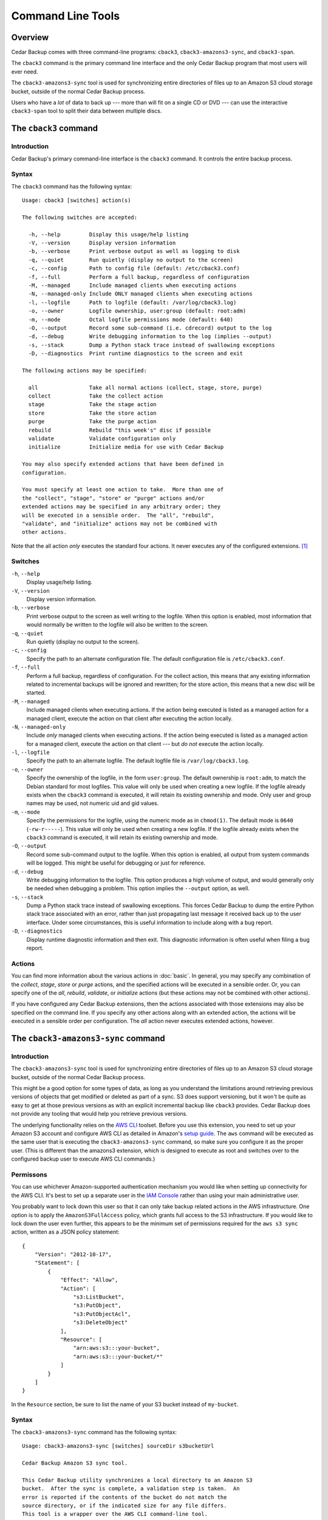 .. _cedar-commandline:

Command Line Tools
==================

.. _cedar-commandline-overview:

Overview
--------

Cedar Backup comes with three command-line programs: ``cback3``,
``cback3-amazons3-sync``, and ``cback3-span``.

The ``cback3`` command is the primary command line interface and the
only Cedar Backup program that most users will ever need.

The ``cback3-amazons3-sync`` tool is used for synchronizing entire
directories of files up to an Amazon S3 cloud storage bucket, outside of
the normal Cedar Backup process.

Users who have a *lot* of data to back up --- more than will fit on a
single CD or DVD --- can use the interactive ``cback3-span`` tool to
split their data between multiple discs.

.. _cedar-commandline-cback3:

The ``cback3`` command
----------------------

.. _cedar-commandline-cback3-intro:

Introduction
~~~~~~~~~~~~

Cedar Backup's primary command-line interface is the ``cback3`` command.
It controls the entire backup process.

.. _cedar-commandline-cback3-syntax:

Syntax
~~~~~~

The ``cback3`` command has the following syntax:

::

    Usage: cback3 [switches] action(s)

    The following switches are accepted:

      -h, --help         Display this usage/help listing
      -V, --version      Display version information
      -b, --verbose      Print verbose output as well as logging to disk
      -q, --quiet        Run quietly (display no output to the screen)
      -c, --config       Path to config file (default: /etc/cback3.conf)
      -f, --full         Perform a full backup, regardless of configuration
      -M, --managed      Include managed clients when executing actions
      -N, --managed-only Include ONLY managed clients when executing actions
      -l, --logfile      Path to logfile (default: /var/log/cback3.log)
      -o, --owner        Logfile ownership, user:group (default: root:adm)
      -m, --mode         Octal logfile permissions mode (default: 640)
      -O, --output       Record some sub-command (i.e. cdrecord) output to the log
      -d, --debug        Write debugging information to the log (implies --output)
      -s, --stack        Dump a Python stack trace instead of swallowing exceptions
      -D, --diagnostics  Print runtime diagnostics to the screen and exit

    The following actions may be specified:

      all                Take all normal actions (collect, stage, store, purge)
      collect            Take the collect action
      stage              Take the stage action
      store              Take the store action
      purge              Take the purge action
      rebuild            Rebuild "this week's" disc if possible
      validate           Validate configuration only
      initialize         Initialize media for use with Cedar Backup

    You may also specify extended actions that have been defined in
    configuration.

    You must specify at least one action to take.  More than one of
    the "collect", "stage", "store" or "purge" actions and/or
    extended actions may be specified in any arbitrary order; they
    will be executed in a sensible order.  The "all", "rebuild",
    "validate", and "initialize" actions may not be combined with
    other actions.
            

Note that the all action *only* executes the standard four actions. It
never executes any of the configured extensions.  [1]_

.. _cedar-commandline-cback3-options:

Switches
~~~~~~~~

``-h``, ``--help``
   Display usage/help listing.

``-V``, ``--version``
   Display version information.

``-b``, ``--verbose``
   Print verbose output to the screen as well writing to the logfile.
   When this option is enabled, most information that would normally be
   written to the logfile will also be written to the screen.

``-q``, ``--quiet``
   Run quietly (display no output to the screen).

``-c``, ``--config``
   Specify the path to an alternate configuration file. The default
   configuration file is ``/etc/cback3.conf``.

``-f``, ``--full``
   Perform a full backup, regardless of configuration. For the collect
   action, this means that any existing information related to
   incremental backups will be ignored and rewritten; for the store
   action, this means that a new disc will be started.

``-M``, ``--managed``
   Include managed clients when executing actions. If the action being
   executed is listed as a managed action for a managed client, execute
   the action on that client after executing the action locally.

``-N``, ``--managed-only``
   Include *only* managed clients when executing actions. If the action
   being executed is listed as a managed action for a managed client,
   execute the action on that client --- but *do not* execute the
   action locally.

``-l``, ``--logfile``
   Specify the path to an alternate logfile. The default logfile file is
   ``/var/log/cback3.log``.

``-o``, ``--owner``
   Specify the ownership of the logfile, in the form ``user:group``. The
   default ownership is ``root:adm``, to match the Debian standard for
   most logfiles. This value will only be used when creating a new
   logfile. If the logfile already exists when the ``cback3`` command is
   executed, it will retain its existing ownership and mode. Only user
   and group names may be used, not numeric uid and gid values.

``-m``, ``--mode``
   Specify the permissions for the logfile, using the numeric mode as in
   ``chmod(1)``. The default mode is ``0640`` (``-rw-r-----``). This value
   will only be used when creating a new logfile. If the logfile already
   exists when the ``cback3`` command is executed, it will retain its
   existing ownership and mode.

``-O``, ``--output``
   Record some sub-command output to the logfile. When this option is
   enabled, all output from system commands will be logged. This might
   be useful for debugging or just for reference.

``-d``, ``--debug``
   Write debugging information to the logfile. This option produces a
   high volume of output, and would generally only be needed when
   debugging a problem. This option implies the ``--output`` option, as
   well.

``-s``, ``--stack``
   Dump a Python stack trace instead of swallowing exceptions. This
   forces Cedar Backup to dump the entire Python stack trace associated
   with an error, rather than just propagating last message it received
   back up to the user interface. Under some circumstances, this is
   useful information to include along with a bug report.

``-D``, ``--diagnostics``
   Display runtime diagnostic information and then exit. This diagnostic
   information is often useful when filing a bug report.

.. _cedar-commandline-cback3-actions:

Actions
~~~~~~~

You can find more information about the various actions in :doc:`basic`. In
general, you may specify any combination of the *collect*, *stage*,
*store* or *purge* actions, and the specified actions will be executed in a
sensible order. Or, you can specify one of the *all*, *rebuild*,
*validate*, or *initialize* actions (but these actions may not be combined
with other actions).

If you have configured any Cedar Backup extensions, then the actions
associated with those extensions may also be specified on the command
line. If you specify any other actions along with an extended action,
the actions will be executed in a sensible order per configuration. The
*all* action never executes extended actions, however.

.. _cedar-commandline-sync:

The ``cback3-amazons3-sync`` command
------------------------------------

.. _cedar-commandline-sync-intro:

Introduction
~~~~~~~~~~~~

The ``cback3-amazons3-sync`` tool is used for synchronizing entire
directories of files up to an Amazon S3 cloud storage bucket, outside of
the normal Cedar Backup process.

This might be a good option for some types of data, as long as you
understand the limitations around retrieving previous versions of
objects that get modified or deleted as part of a sync. S3 does support
versioning, but it won't be quite as easy to get at those previous
versions as with an explicit incremental backup like ``cback3``
provides. Cedar Backup does not provide any tooling that would help you
retrieve previous versions.

The underlying functionality relies on the `AWS CLI <http://aws.amazon.com/documentation/cli/>`__ 
toolset. Before you use this extension, you need to set up your Amazon S3
account and configure AWS CLI as detailed in Amazon's 
`setup guide <http://docs.aws.amazon.com/cli/latest/userguide/cli-chap-getting-set-up.html>`__.
The ``aws`` command will be executed as the same user that is executing
the ``cback3-amazons3-sync`` command, so make sure you configure it as
the proper user. (This is different than the amazons3 extension, which
is designed to execute as root and switches over to the configured
backup user to execute AWS CLI commands.)

.. _cedar-commandline-sync-permissions:

Permissons
~~~~~~~~~~

You can use whichever Amazon-supported authentication mechanism you
would like when setting up connectivity for the AWS CLI. It's best to
set up a separate user in the `IAM Console <https://console.aws.amazon.com/iam/home>`__ 
rather than using your main administrative user.

You probably want to lock down this user so that it can only take backup
related actions in the AWS infrastructure. One option is to apply the
``AmazonS3FullAccess`` policy, which grants full access to the S3
infrastructure. If you would like to lock down the user even further,
this appears to be the minimum set of permissions required for the
``aws s3 sync`` action, written as a JSON policy statement:

::

   {
       "Version": "2012-10-17",
       "Statement": [
           {
               "Effect": "Allow",
               "Action": [
                   "s3:ListBucket",
                   "s3:PutObject",
                   "s3:PutObjectAcl",
                   "s3:DeleteObject"
               ],
               "Resource": [
                   "arn:aws:s3:::your-bucket",
                   "arn:aws:s3:::your-bucket/*"
               ]
           }
       ]
   } 
               

In the ``Resource`` section, be sure to list the name of your S3 bucket
instead of ``my-bucket``.

.. _cedar-commandline-sync-syntax:

Syntax
~~~~~~

The ``cback3-amazons3-sync`` command has the following syntax:

::

    Usage: cback3-amazons3-sync [switches] sourceDir s3bucketUrl

    Cedar Backup Amazon S3 sync tool.

    This Cedar Backup utility synchronizes a local directory to an Amazon S3
    bucket.  After the sync is complete, a validation step is taken.  An
    error is reported if the contents of the bucket do not match the
    source directory, or if the indicated size for any file differs.
    This tool is a wrapper over the AWS CLI command-line tool.

    The following arguments are required:

      sourceDir            The local source directory on disk (must exist)
      s3BucketUrl          The URL to the target Amazon S3 bucket

    The following switches are accepted:

      -h, --help           Display this usage/help listing
      -V, --version        Display version information
      -b, --verbose        Print verbose output as well as logging to disk
      -q, --quiet          Run quietly (display no output to the screen)
      -l, --logfile        Path to logfile (default: /var/log/cback3.log)
      -o, --owner          Logfile ownership, user:group (default: root:adm)
      -m, --mode           Octal logfile permissions mode (default: 640)
      -O, --output         Record some sub-command (i.e. aws) output to the log
      -d, --debug          Write debugging information to the log (implies --output)
      -s, --stack          Dump Python stack trace instead of swallowing exceptions
      -D, --diagnostics    Print runtime diagnostics to the screen and exit
      -v, --verifyOnly     Only verify the S3 bucket contents, do not make changes
      -v, --uploadOnly     Only upload new data, do not remove files in the S3 bucket
      -w, --ignoreWarnings Ignore warnings about problematic filename encodings

    Typical usage would be something like:

      cback3-amazons3-sync /home/myuser s3://example.com-backup/myuser

    This will sync the contents of /home/myuser into the indicated bucket.
            

.. _cedar-commandline-sync-options:

Switches
~~~~~~~~

``-h``, ``--help``
   Display usage/help listing.

``-V``, ``--version``
   Display version information.

``-b``, ``--verbose``
   Print verbose output to the screen as well writing to the logfile.
   When this option is enabled, most information that would normally be
   written to the logfile will also be written to the screen.

``-q``, ``--quiet``
   Run quietly (display no output to the screen).

``-l``, ``--logfile``
   Specify the path to an alternate logfile. The default logfile file is
   ``/var/log/cback3.log``.

``-o``, ``--owner``
   Specify the ownership of the logfile, in the form ``user:group``. The
   default ownership is ``root:adm``, to match the Debian standard for
   most logfiles. This value will only be used when creating a new
   logfile. If the logfile already exists when the
   ``cback3-amazons3-sync`` command is executed, it will retain its
   existing ownership and mode. Only user and group names may be used,
   not numeric uid and gid values.

``-m``, ``--mode``
   Specify the permissions for the logfile, using the numeric mode as in
   ``chmod(1)``. The default mode is ``0640`` (``-rw-r-----``). This value
   will only be used when creating a new logfile. If the logfile already
   exists when the ``cback3-amazons3-sync`` command is executed, it will
   retain its existing ownership and mode.

``-O``, ``--output``
   Record some sub-command output to the logfile. When this option is
   enabled, all output from system commands will be logged. This might
   be useful for debugging or just for reference.

``-d``, ``--debug``
   Write debugging information to the logfile. This option produces a
   high volume of output, and would generally only be needed when
   debugging a problem. This option implies the ``--output`` option, as
   well.

``-s``, ``--stack``
   Dump a Python stack trace instead of swallowing exceptions. This
   forces Cedar Backup to dump the entire Python stack trace associated
   with an error, rather than just propagating last message it received
   back up to the user interface. Under some circumstances, this is
   useful information to include along with a bug report.

``-D``, ``--diagnostics``
   Display runtime diagnostic information and then exit. This diagnostic
   information is often useful when filing a bug report.

``-v``, ``--verifyOnly``
   Only verify the S3 bucket contents against the directory on disk. Do
   not make any changes to the S3 bucket or transfer any files. This is
   intended as a quick check to see whether the sync is up-to-date.

   Although no files are transferred, the tool will still execute the
   source filename encoding check, discussed below along with
   ``--ignoreWarnings``.

``-u``, ``--uploadOnly``
   Implement a partial or "upload only" sync, instead of a full synchronization.  
   Normally, synchronization would remove files that exist in S3 but do not exist 
   in the directory on disk.  With this flag, new files are uploaded, but no 
   files are removed in S3.

``-w``, ``--ignoreWarnings``
   The AWS CLI S3 sync process is very picky about filename encoding.
   Files that the Linux filesystem handles with no problems can cause
   problems in S3 if the filename cannot be encoded properly in your
   configured locale. As of this writing, filenames like this will cause
   the sync process to abort without transferring all files as expected.

   To avoid confusion, the ``cback3-amazons3-sync`` tries to guess which
   files in the source directory will cause problems, and refuses to
   execute the AWS CLI S3 sync if any problematic files exist. If you'd
   rather proceed anyway, use ``--ignoreWarnings``.

   If problematic files are found, then you have basically two options:
   either correct your locale (i.e. if you have set ``LANG=C``) or
   rename the file so it can be encoded properly in your locale. The
   error messages will tell you the expected encoding (from your locale)
   and the actual detected encoding for the filename.

.. _cedar-commandline-cbackspan:

The ``cback3-span`` command
---------------------------

.. _cedar-commandline-cbackspan-intro:

Introduction
~~~~~~~~~~~~

Cedar Backup was designed --- and is still primarily focused --- around weekly
backups. Most users who back up more data than fits on a single disc seem to
either use Amazon S3 or stop their backup process at the stage step, using
Cedar Backup as an easy way to collect data.

However, some users have expressed a need to write these large kinds of
backups to disc --- if not every day, then at least occassionally. The
``cback3-span`` tool was written to meet those needs. If you have staged
more data than fits on a single CD or DVD, you can use ``cback3-span``
to split that data between multiple discs.

``cback3-span`` is not a general-purpose disc-splitting tool. It is a
specialized program that requires Cedar Backup configuration to run. All
it can do is read Cedar Backup configuration, find any staging
directories that have not yet been written to disc, and split the files
in those directories between discs.

``cback3-span`` accepts many of the same command-line options as
``cback3``, but *must* be run interactively. It cannot be run from cron.
This is intentional. It is intended to be a useful tool, not a new part
of the backup process (that is the purpose of an extension).

In order to use ``cback3-span``, you must configure your backup such
that the largest individual backup file can fit on a single disc. *The
command will not split a single file onto more than one disc.* All it
can do is split large directories onto multiple discs. Files in those
directories will be arbitrarily split up so that space is utilized most
efficiently.

.. _cedar-commandline-cbackspan-syntax:

Syntax
~~~~~~

The ``cback3-span`` command has the following syntax:

::

    Usage: cback3-span [switches]

    Cedar Backup 'span' tool.

    This Cedar Backup utility spans staged data between multiple discs.
    It is a utility, not an extension, and requires user interaction.

    The following switches are accepted, mostly to set up underlying
    Cedar Backup functionality:

      -h, --help     Display this usage/help listing
      -V, --version  Display version information
      -b, --verbose  Print verbose output as well as logging to disk
      -c, --config   Path to config file (default: /etc/cback3.conf)
      -l, --logfile  Path to logfile (default: /var/log/cback3.log)
      -o, --owner    Logfile ownership, user:group (default: root:adm)
      -m, --mode     Octal logfile permissions mode (default: 640)
      -O, --output   Record some sub-command (i.e. cdrecord) output to the log
      -d, --debug    Write debugging information to the log (implies --output)
      -s, --stack    Dump a Python stack trace instead of swallowing exceptions
            

.. _cedar-commandline-cbackspan-options:

Switches
~~~~~~~~

``-h``, ``--help``
   Display usage/help listing.

``-V``, ``--version``
   Display version information.

``-b``, ``--verbose``
   Print verbose output to the screen as well writing to the logfile.
   When this option is enabled, most information that would normally be
   written to the logfile will also be written to the screen.

``-c``, ``--config``
   Specify the path to an alternate configuration file. The default
   configuration file is ``/etc/cback3.conf``.

``-l``, ``--logfile``
   Specify the path to an alternate logfile. The default logfile file is
   ``/var/log/cback3.log``.

``-o``, ``--owner``
   Specify the ownership of the logfile, in the form ``user:group``. The
   default ownership is ``root:adm``, to match the Debian standard for
   most logfiles. This value will only be used when creating a new
   logfile. If the logfile already exists when the ``cback3`` command is
   executed, it will retain its existing ownership and mode. Only user
   and group names may be used, not numeric uid and gid values.

``-m``, ``--mode``
   Specify the permissions for the logfile, using the numeric mode as in
   ``chmod(1)``. The default mode is ``0640`` (``-rw-r-----``). This value
   will only be used when creating a new logfile. If the logfile already
   exists when the ``cback3`` command is executed, it will retain its
   existing ownership and mode.

``-O``, ``--output``
   Record some sub-command output to the logfile. When this option is
   enabled, all output from system commands will be logged. This might
   be useful for debugging or just for reference. Cedar Backup uses
   system commands mostly for dealing with the CD/DVD recorder and its
   media.

``-d``, ``--debug``
   Write debugging information to the logfile. This option produces a
   high volume of output, and would generally only be needed when
   debugging a problem. This option implies the ``--output`` option, as
   well.

``-s``, ``--stack``
   Dump a Python stack trace instead of swallowing exceptions. This
   forces Cedar Backup to dump the entire Python stack trace associated
   with an error, rather than just propagating last message it received
   back up to the user interface. Under some circumstances, this is
   useful information to include along with a bug report.

.. _cedar-commandline-cbackspan-using:

Using ``cback3-span``
~~~~~~~~~~~~~~~~~~~~~

As discussed above, the ``cback3-span`` is an interactive command. It
cannot be run from cron.

You can typically use the default answer for most questions. The only
two questions that you may not want the default answer for are the fit
algorithm and the cushion percentage.

The cushion percentage is used by ``cback3-span`` to determine what
capacity to shoot for when splitting up your staging directories. A 650
MB disc does not fit fully 650 MB of data. It's usually more like 627 MB
of data. The cushion percentage tells ``cback3-span`` how much overhead
to reserve for the filesystem. The default of 4% is usually OK, but if
you have problems you may need to increase it slightly.

The fit algorithm tells ``cback3-span`` how it should determine which
items should be placed on each disc. If you don't like the result from
one algorithm, you can reject that solution and choose a different
algorithm.

The four available fit algorithms are:

``worst``
   The worst-fit algorithm.

   The worst-fit algorithm proceeds through a sorted list of items
   (sorted from smallest to largest) until running out of items or
   meeting capacity exactly. If capacity is exceeded, the item that
   caused capacity to be exceeded is thrown away and the next one is
   tried. The algorithm effectively includes the maximum number of items
   possible in its search for optimal capacity utilization. It tends to
   be somewhat slower than either the best-fit or alternate-fit
   algorithm, probably because on average it has to look at more items
   before completing.

``best``
   The best-fit algorithm.

   The best-fit algorithm proceeds through a sorted list of items
   (sorted from largest to smallest) until running out of items or
   meeting capacity exactly. If capacity is exceeded, the item that
   caused capacity to be exceeded is thrown away and the next one is
   tried. The algorithm effectively includes the minimum number of items
   possible in its search for optimal capacity utilization. For large
   lists of mixed-size items, it's not unusual to see the algorithm
   achieve 100% capacity utilization by including fewer than 1% of the
   items. Probably because it often has to look at fewer of the items
   before completing, it tends to be a little faster than the worst-fit
   or alternate-fit algorithms.

``first``
   The first-fit algorithm.

   The first-fit algorithm proceeds through an unsorted list of items
   until running out of items or meeting capacity exactly. If capacity
   is exceeded, the item that caused capacity to be exceeded is thrown
   away and the next one is tried. This algorithm generally performs
   more poorly than the other algorithms both in terms of capacity
   utilization and item utilization, but can be as much as an order of
   magnitude faster on large lists of items because it doesn't require
   any sorting.

``alternate``
   A hybrid algorithm that I call alternate-fit.

   This algorithm tries to balance small and large items to achieve
   better end-of-disk performance. Instead of just working one direction
   through a list, it alternately works from the start and end of a
   sorted list (sorted from smallest to largest), throwing away any item
   which causes capacity to be exceeded. The algorithm tends to be
   slower than the best-fit and first-fit algorithms, and slightly
   faster than the worst-fit algorithm, probably because of the number
   of items it considers on average before completing. It often achieves
   slightly better capacity utilization than the worst-fit algorithm,
   while including slightly fewer items.

.. _cedar-commandline-cbackspan-sample:

Sample run
~~~~~~~~~~

Below is a log showing a sample ``cback3-span`` run.

::

   ================================================
              Cedar Backup 'span' tool
   ================================================

   This the Cedar Backup span tool.  It is used to split up staging
   data when that staging data does not fit onto a single disc.

   This utility operates using Cedar Backup configuration.  Configuration
   specifies which staging directory to look at and which writer device
   and media type to use.

   Continue? [Y/n]: 
   ===

   Cedar Backup store configuration looks like this:

      Source Directory...: /tmp/staging
      Media Type.........: cdrw-74
      Device Type........: cdwriter
      Device Path........: /dev/cdrom
      Device SCSI ID.....: None
      Drive Speed........: None
      Check Data Flag....: True
      No Eject Flag......: False

   Is this OK? [Y/n]: 
   ===

   Please wait, indexing the source directory (this may take a while)...
   ===

   The following daily staging directories have not yet been written to disc:

      /tmp/staging/2007/02/07
      /tmp/staging/2007/02/08
      /tmp/staging/2007/02/09
      /tmp/staging/2007/02/10
      /tmp/staging/2007/02/11
      /tmp/staging/2007/02/12
      /tmp/staging/2007/02/13
      /tmp/staging/2007/02/14

   The total size of the data in these directories is 1.00 GB.

   Continue? [Y/n]: 
   ===

   Based on configuration, the capacity of your media is 650.00 MB.

   Since estimates are not perfect and there is some uncertainly in
   media capacity calculations, it is good to have a "cushion",
   a percentage of capacity to set aside.  The cushion reduces the
   capacity of your media, so a 1.5% cushion leaves 98.5% remaining.

   What cushion percentage? [4.00]: 
   ===

   The real capacity, taking into account the 4.00% cushion, is 627.25 MB.
   It will take at least 2 disc(s) to store your 1.00 GB of data.

   Continue? [Y/n]: 
   ===

   Which algorithm do you want to use to span your data across
   multiple discs?

   The following algorithms are available:

      first....: The "first-fit" algorithm
      best.....: The "best-fit" algorithm
      worst....: The "worst-fit" algorithm
      alternate: The "alternate-fit" algorithm

   If you don't like the results you will have a chance to try a
   different one later.

   Which algorithm? [worst]: 
   ===

   Please wait, generating file lists (this may take a while)...
   ===

   Using the "worst-fit" algorithm, Cedar Backup can split your data
   into 2 discs.

   Disc 1: 246 files, 615.97 MB, 98.20% utilization
   Disc 2: 8 files, 412.96 MB, 65.84% utilization

   Accept this solution? [Y/n]: n
   ===

   Which algorithm do you want to use to span your data across
   multiple discs?

   The following algorithms are available:

      first....: The "first-fit" algorithm
      best.....: The "best-fit" algorithm
      worst....: The "worst-fit" algorithm
      alternate: The "alternate-fit" algorithm

   If you don't like the results you will have a chance to try a
   different one later.

   Which algorithm? [worst]: alternate
   ===

   Please wait, generating file lists (this may take a while)...
   ===

   Using the "alternate-fit" algorithm, Cedar Backup can split your data
   into 2 discs.

   Disc 1: 73 files, 627.25 MB, 100.00% utilization
   Disc 2: 181 files, 401.68 MB, 64.04% utilization

   Accept this solution? [Y/n]: y
   ===

   Please place the first disc in your backup device.
   Press return when ready.
   ===

   Initializing image...
   Writing image to disc...

----------

*Previous*: :doc:`install` • *Next*: :doc:`config`

----------

.. [1]
   Some users find this surprising, because extensions are configured
   with sequence numbers. I did it this way because I felt that running
   extensions as part of the all action would sometimes result in
   “surprising” behavior. Better to be definitive than confusing.

.. |note| image:: images/note.png
.. |tip| image:: images/tip.png
.. |warning| image:: images/warning.png
